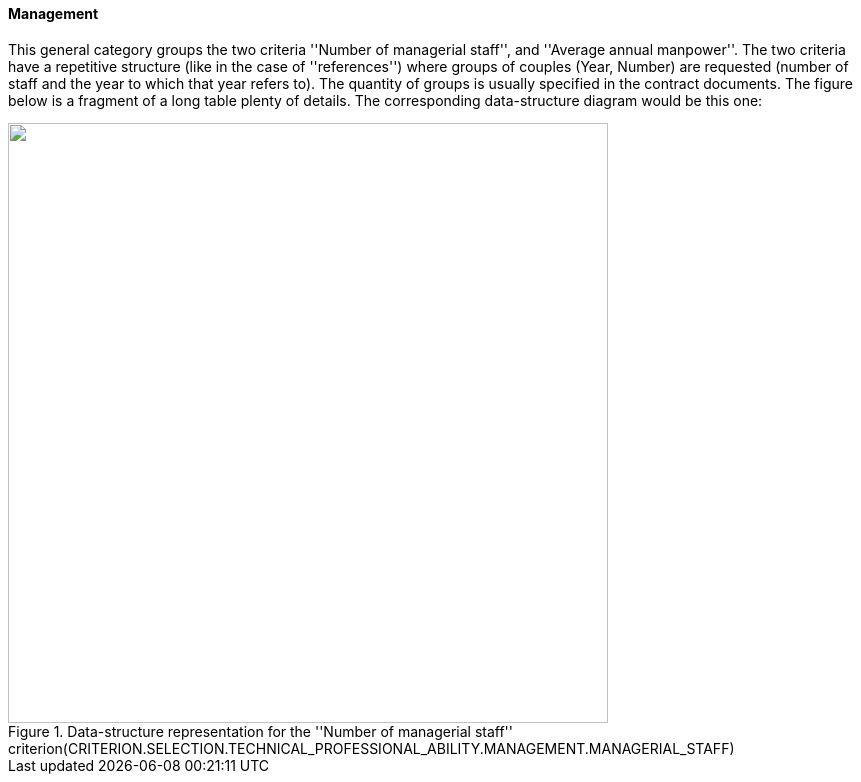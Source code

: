 [.text-left]
==== Management

This general category groups the two criteria ''Number of managerial staff'', and ''Average annual manpower''. The two criteria have a 
repetitive structure (like in the case of ''references'') where groups of couples (Year, Number) are requested (number of staff and the 
year to which that year refers to). The quantity of groups is usually specified in the contract documents. The figure below is a fragment 
of a long table plenty of details. The corresponding data-structure diagram would be this one:

[.text-center]
[[Management_Staff]]
.Data-structure representation for the ''Number of managerial staff'' criterion(CRITERION.SELECTION.TECHNICAL_PROFESSIONAL_ABILITY.MANAGEMENT.MANAGERIAL_STAFF)
image::Management_Staff_struct.png[alt="", width="600"]
